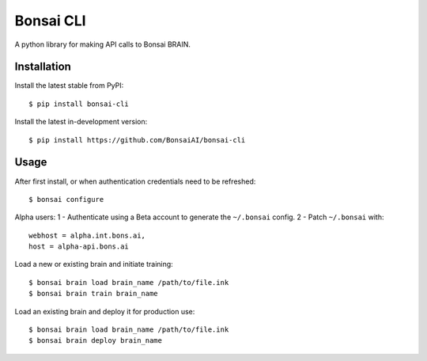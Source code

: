 Bonsai CLI
==========

A python library for making API calls to Bonsai BRAIN.

Installation
------------

Install the latest stable from PyPI:

::

    $ pip install bonsai-cli

Install the latest in-development version:

::

    $ pip install https://github.com/BonsaiAI/bonsai-cli

Usage
-----

After first install, or when authentication credentials need to be
refreshed:

::

    $ bonsai configure

Alpha users: 1 - Authenticate using a Beta account to generate the
``~/.bonsai`` config. 2 - Patch ``~/.bonsai`` with:

::

    webhost = alpha.int.bons.ai,
    host = alpha-api.bons.ai

Load a new or existing brain and initiate training:

::

    $ bonsai brain load brain_name /path/to/file.ink
    $ bonsai brain train brain_name

Load an existing brain and deploy it for production use:

::

    $ bonsai brain load brain_name /path/to/file.ink
    $ bonsai brain deploy brain_name


